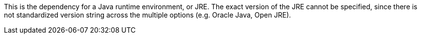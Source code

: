 This is the dependency for a Java runtime environment, or JRE.
The exact version of the JRE cannot be specified, since there is not standardized version string across the multiple options (e.g. Oracle Java, Open JRE).